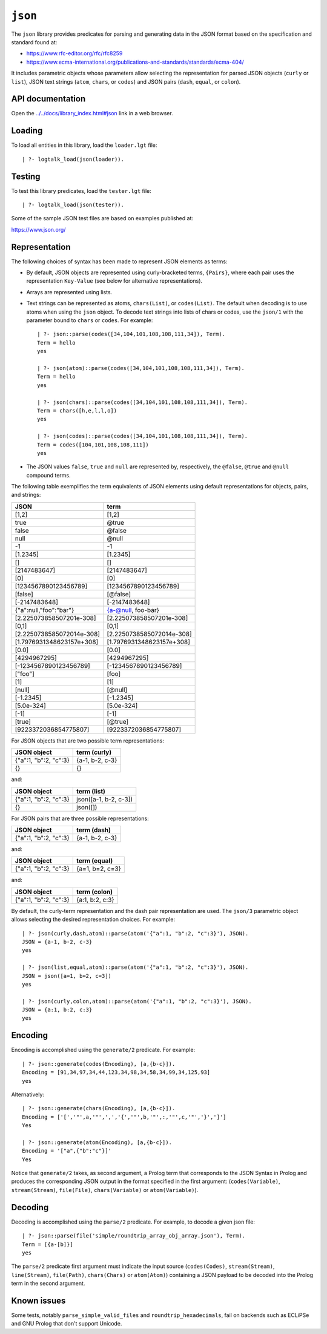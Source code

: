 .. _library_json:

``json``
========

The ``json`` library provides predicates for parsing and generating data
in the JSON format based on the specification and standard found at:

-  https://www.rfc-editor.org/rfc/rfc8259
-  https://www.ecma-international.org/publications-and-standards/standards/ecma-404/

It includes parametric objects whose parameters allow selecting the
representation for parsed JSON objects (``curly`` or ``list``), JSON
text strings (``atom``, ``chars``, or ``codes``) and JSON pairs
(``dash``, ``equal``, or ``colon``).

API documentation
-----------------

Open the
`../../docs/library_index.html#json <../../docs/library_index.html#json>`__
link in a web browser.

Loading
-------

To load all entities in this library, load the ``loader.lgt`` file:

::

   | ?- logtalk_load(json(loader)).

Testing
-------

To test this library predicates, load the ``tester.lgt`` file:

::

   | ?- logtalk_load(json(tester)).

Some of the sample JSON test files are based on examples published at:

https://www.json.org/

Representation
--------------

The following choices of syntax has been made to represent JSON elements
as terms:

-  By default, JSON objects are represented using curly-bracketed terms,
   ``{Pairs}``, where each pair uses the representation ``Key-Value``
   (see below for alternative representations).

-  Arrays are represented using lists.

-  Text strings can be represented as atoms, ``chars(List)``, or
   ``codes(List)``. The default when decoding is to use atoms when using
   the ``json`` object. To decode text strings into lists of chars or
   codes, use the ``json/1`` with the parameter bound to ``chars`` or
   ``codes``. For example:

   ::

        | ?- json::parse(codes([34,104,101,108,108,111,34]), Term).
        Term = hello
        yes

        | ?- json(atom)::parse(codes([34,104,101,108,108,111,34]), Term).
        Term = hello
        yes

        | ?- json(chars)::parse(codes([34,104,101,108,108,111,34]), Term).
        Term = chars([h,e,l,l,o])
        yes

        | ?- json(codes)::parse(codes([34,104,101,108,108,111,34]), Term).
        Term = codes([104,101,108,108,111])
        yes

-  The JSON values ``false``, ``true`` and ``null`` are represented by,
   respectively, the ``@false``, ``@true`` and ``@null`` compound terms.

The following table exemplifies the term equivalents of JSON elements
using default representations for objects, pairs, and strings:

========================= =========================
JSON                      term
========================= =========================
[1,2]                     [1,2]
true                      @true
false                     @false
null                      @null
-1                        -1
[1.2345]                  [1.2345]
[]                        []
[2147483647]              [2147483647]
[0]                       [0]
[1234567890123456789]     [1234567890123456789]
[false]                   [@false]
[-2147483648]             [-2147483648]
{"a":null,"foo":"bar"}    {a-@null, foo-bar}
[2.225073858507201e-308]  [2.225073858507201e-308]
[0,1]                     [0,1]
[2.2250738585072014e-308] [2.2250738585072014e-308]
[1.7976931348623157e+308] [1.7976931348623157e+308]
[0.0]                     [0.0]
[4294967295]              [4294967295]
[-1234567890123456789]    [-1234567890123456789]
["foo"]                   [foo]
[1]                       [1]
[null]                    [@null]
[-1.2345]                 [-1.2345]
[5.0e-324]                [5.0e-324]
[-1]                      [-1]
[true]                    [@true]
[9223372036854775807]     [9223372036854775807]
========================= =========================

For JSON objects that are two possible term representations:

===================== ===============
JSON object           term (curly)
===================== ===============
{"a":1, "b":2, "c":3} {a-1, b-2, c-3}
{}                    {}
===================== ===============

and:

===================== =====================
JSON object           term (list)
===================== =====================
{"a":1, "b":2, "c":3} json([a-1, b-2, c-3])
{}                    json([])
===================== =====================

For JSON pairs that are three possible representations:

===================== ===============
JSON object           term (dash)
===================== ===============
{"a":1, "b":2, "c":3} {a-1, b-2, c-3}
===================== ===============

and:

===================== ===============
JSON object           term (equal)
===================== ===============
{"a":1, "b":2, "c":3} {a=1, b=2, c=3}
===================== ===============

and:

===================== ===============
JSON object           term (colon)
===================== ===============
{"a":1, "b":2, "c":3} {a:1, b:2, c:3}
===================== ===============

By default, the curly-term representation and the dash pair
representation are used. The ``json/3`` parametric object allows
selecting the desired representation choices. For example:

::

   | ?- json(curly,dash,atom)::parse(atom('{"a":1, "b":2, "c":3}'), JSON).
   JSON = {a-1, b-2, c-3}
   yes

   | ?- json(list,equal,atom)::parse(atom('{"a":1, "b":2, "c":3}'), JSON).
   JSON = json([a=1, b=2, c=3])
   yes

   | ?- json(curly,colon,atom)::parse(atom('{"a":1, "b":2, "c":3}'), JSON).
   JSON = {a:1, b:2, c:3}
   yes

Encoding
--------

Encoding is accomplished using the ``generate/2`` predicate. For
example:

::

   | ?- json::generate(codes(Encoding), [a,{b-c}]).
   Encoding = [91,34,97,34,44,123,34,98,34,58,34,99,34,125,93]
   yes

Alternatively:

::

   | ?- json::generate(chars(Encoding), [a,{b-c}]).
   Encoding = ['[','"',a,'"',',','{','"',b,'"',:,'"',c,'"','}',']']
   Yes

   | ?- json::generate(atom(Encoding), [a,{b-c}]).
   Encoding = '["a",{"b":"c"}]'
   Yes

Notice that ``generate/2`` takes, as second argument, a Prolog term that
corresponds to the JSON Syntax in Prolog and produces the corresponding
JSON output in the format specified in the first argument:
(``codes(Variable)``, ``stream(Stream)``, ``file(File)``,
``chars(Variable)`` or ``atom(Variable)``).

Decoding
--------

Decoding is accomplished using the ``parse/2`` predicate. For example,
to decode a given json file:

::

   | ?- json::parse(file('simple/roundtrip_array_obj_array.json'), Term).
   Term = [{a-[b]}]
   yes

The ``parse/2`` predicate first argument must indicate the input source
(``codes(Codes)``, ``stream(Stream)``, ``line(Stream)``, ``file(Path)``,
``chars(Chars)`` or ``atom(Atom)``) containing a JSON payload to be
decoded into the Prolog term in the second argument.

Known issues
------------

Some tests, notably ``parse_simple_valid_files`` and
``roundtrip_hexadecimals``, fail on backends such as ECLiPSe and GNU
Prolog that don't support Unicode.
